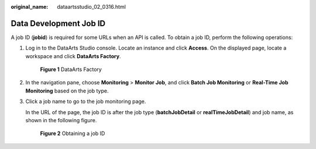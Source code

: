 :original_name: dataartsstudio_02_0316.html

.. _dataartsstudio_02_0316:

Data Development Job ID
=======================

A job ID (**jobid**) is required for some URLs when an API is called. To obtain a job ID, perform the following operations:

#. Log in to the DataArts Studio console. Locate an instance and click **Access**. On the displayed page, locate a workspace and click **DataArts Factory**.


   .. figure:: /_static/images/en-us_image_0000001373289273.png
      :alt: **Figure 1** DataArts Factory

      **Figure 1** DataArts Factory

2. In the navigation pane, choose **Monitoring** > **Monitor Job**, and click **Batch Job Monitoring** or **Real-Time Job Monitoring** based on the job type.

3. Click a job name to go to the job monitoring page.

   In the URL of the page, the job ID is after the job type (**batchJobDetail** or **realTimeJobDetail**) and job name, as shown in the following figure.


   .. figure:: /_static/images/en-us_image_0000001322088924.png
      :alt: **Figure 2** Obtaining a job ID

      **Figure 2** Obtaining a job ID
